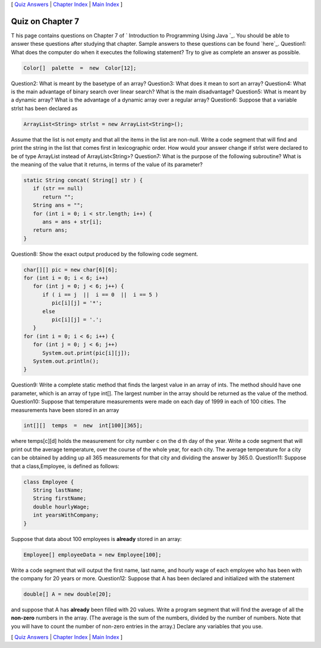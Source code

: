 [ `Quiz Answers`_ | `Chapter Index`_ | `Main Index`_ ]





Quiz on Chapter 7
-----------------

T his page contains questions on Chapter 7 of ` Introduction to
Programming Using Java `_. You should be able to answer these
questions after studying that chapter. Sample answers to these
questions can be found `here`_.
Question1:
What does the computer do when it executes the following statement?
Try to give as complete an answer as possible.


.. code-block:: java

    Color[]  palette  =  new  Color[12];

Question2:
What is meant by the basetype of an array?
Question3:
What does it mean to sort an array?
Question4:
What is the main advantage of binary search over linear search? What
is the main disadvantage?
Question5:
What is meant by a dynamic array? What is the advantage of a dynamic
array over a regular array?
Question6:
Suppose that a variable strlst has been declared as


.. code-block:: java

    ArrayList<String> strlst = new ArrayList<String>();


Assume that the list is not empty and that all the items in the list
are non-null. Write a code segment that will find and print the string
in the list that comes first in lexicographic order. How would your
answer change if strlst were declared to be of type ArrayList instead
of ArrayList<String>?
Question7:
What is the purpose of the following subroutine? What is the meaning
of the value that it returns, in terms of the value of its parameter?


.. code-block:: java

    static String concat( String[] str ) {
       if (str == null)
          return "";
       String ans = "";
       for (int i = 0; i < str.length; i++) {
          ans = ans + str[i];
       return ans;
    }

Question8:
Show the exact output produced by the following code segment.


.. code-block:: java

    char[][] pic = new char[6][6];
    for (int i = 0; i < 6; i++)
       for (int j = 0; j < 6; j++) {
          if ( i == j  ||  i == 0  ||  i == 5 )
             pic[i][j] = '*';
          else
             pic[i][j] = '.';
       }
    for (int i = 0; i < 6; i++) {
       for (int j = 0; j < 6; j++)
          System.out.print(pic[i][j]);
       System.out.println();
    }

Question9:
Write a complete static method that finds the largest value in an
array of ints. The method should have one parameter, which is an array
of type int[]. The largest number in the array should be returned as
the value of the method.
Question10:
Suppose that temperature measurements were made on each day of 1999 in
each of 100 cities. The measurements have been stored in an array


.. code-block:: java

    int[][]  temps  =  new  int[100][365];


where temps[c][d] holds the measurement for city number c on the d th
day of the year. Write a code segment that will print out the average
temperature, over the course of the whole year, for each city. The
average temperature for a city can be obtained by adding up all 365
measurements for that city and dividing the answer by 365.0.
Question11:
Suppose that a class,Employee, is defined as follows:


.. code-block:: java

    class Employee {
       String lastName;
       String firstName;
       double hourlyWage;
       int yearsWithCompany;
    }


Suppose that data about 100 employees is **already** stored in an
array:


.. code-block:: java

    Employee[] employeeData = new Employee[100];


Write a code segment that will output the first name, last name, and
hourly wage of each employee who has been with the company for 20
years or more.
Question12:
Suppose that A has been declared and initialized with the statement


.. code-block:: java

    double[] A = new double[20];


and suppose that A has **already** been filled with 20 values. Write a
program segment that will find the average of all the **non-zero**
numbers in the array. (The average is the sum of the numbers, divided
by the number of numbers. Note that you will have to count the number
of non-zero entries in the array.) Declare any variables that you use.



[ `Quiz Answers`_ | `Chapter Index`_ | `Main Index`_ ]

.. _Quiz Answers: http://math.hws.edu/javanotes/c7/quiz_answers.html
.. _Chapter Index: http://math.hws.edu/javanotes/c7/index.html
.. _Main Index: http://math.hws.edu/javanotes/c7/../index.html



